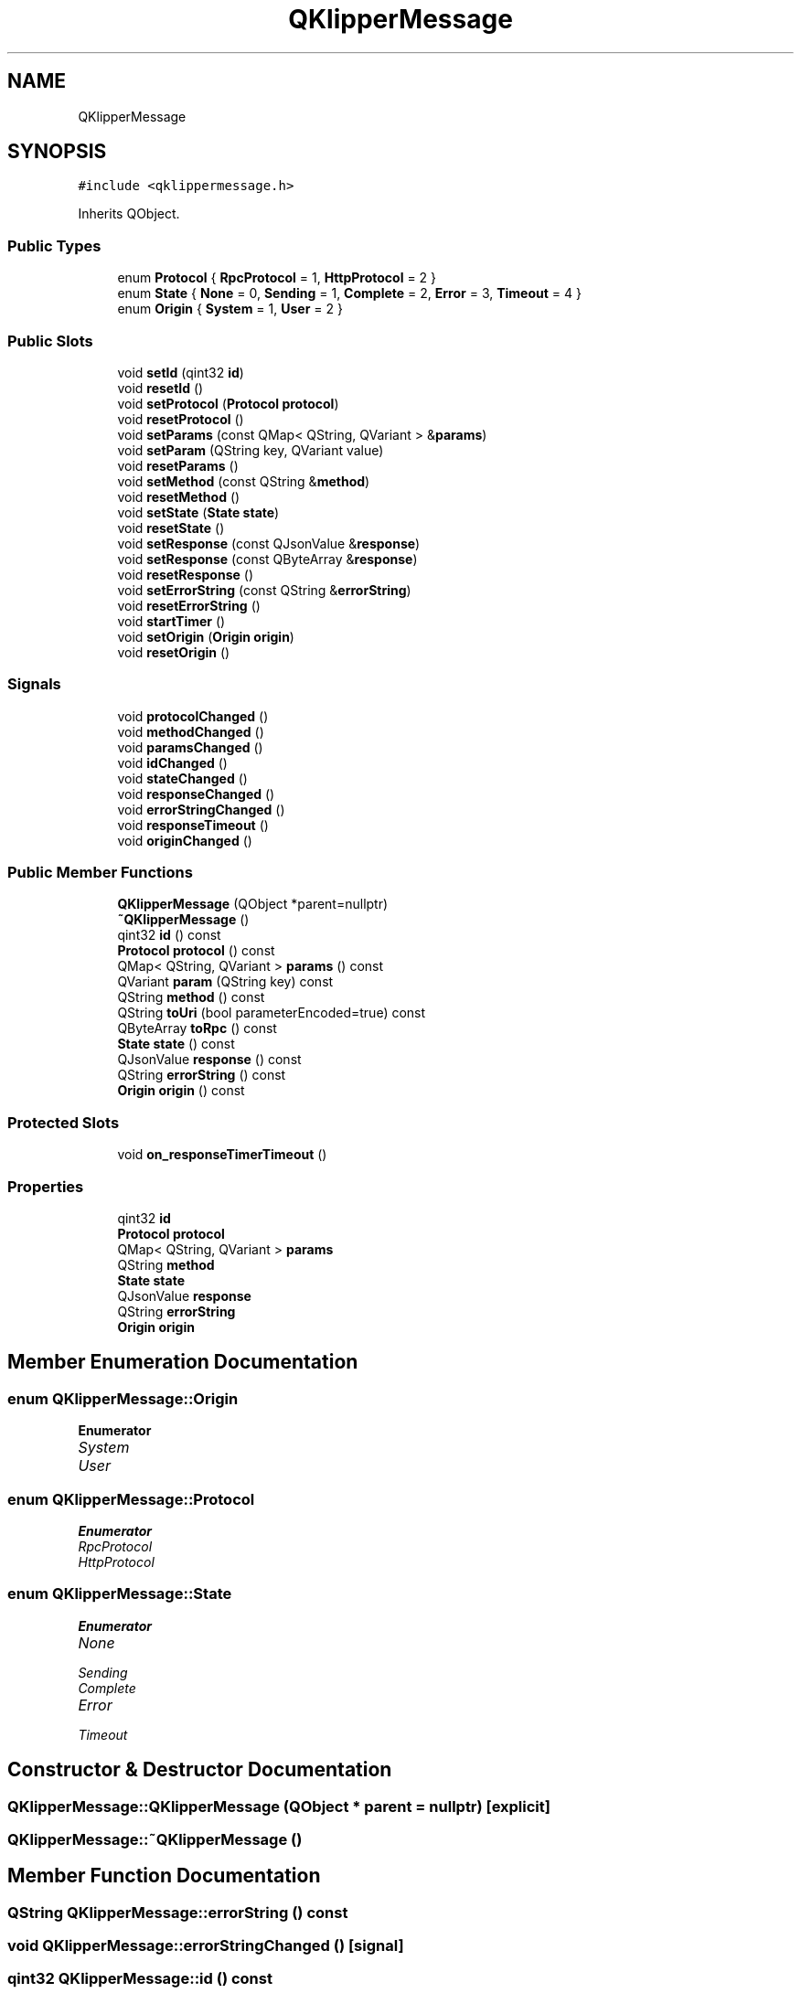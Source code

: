 .TH "QKlipperMessage" 3 "Version 0.2" "QKlipper" \" -*- nroff -*-
.ad l
.nh
.SH NAME
QKlipperMessage
.SH SYNOPSIS
.br
.PP
.PP
\fC#include <qklippermessage\&.h>\fP
.PP
Inherits QObject\&.
.SS "Public Types"

.in +1c
.ti -1c
.RI "enum \fBProtocol\fP { \fBRpcProtocol\fP = 1, \fBHttpProtocol\fP = 2 }"
.br
.ti -1c
.RI "enum \fBState\fP { \fBNone\fP = 0, \fBSending\fP = 1, \fBComplete\fP = 2, \fBError\fP = 3, \fBTimeout\fP = 4 }"
.br
.ti -1c
.RI "enum \fBOrigin\fP { \fBSystem\fP = 1, \fBUser\fP = 2 }"
.br
.in -1c
.SS "Public Slots"

.in +1c
.ti -1c
.RI "void \fBsetId\fP (qint32 \fBid\fP)"
.br
.ti -1c
.RI "void \fBresetId\fP ()"
.br
.ti -1c
.RI "void \fBsetProtocol\fP (\fBProtocol\fP \fBprotocol\fP)"
.br
.ti -1c
.RI "void \fBresetProtocol\fP ()"
.br
.ti -1c
.RI "void \fBsetParams\fP (const QMap< QString, QVariant > &\fBparams\fP)"
.br
.ti -1c
.RI "void \fBsetParam\fP (QString key, QVariant value)"
.br
.ti -1c
.RI "void \fBresetParams\fP ()"
.br
.ti -1c
.RI "void \fBsetMethod\fP (const QString &\fBmethod\fP)"
.br
.ti -1c
.RI "void \fBresetMethod\fP ()"
.br
.ti -1c
.RI "void \fBsetState\fP (\fBState\fP \fBstate\fP)"
.br
.ti -1c
.RI "void \fBresetState\fP ()"
.br
.ti -1c
.RI "void \fBsetResponse\fP (const QJsonValue &\fBresponse\fP)"
.br
.ti -1c
.RI "void \fBsetResponse\fP (const QByteArray &\fBresponse\fP)"
.br
.ti -1c
.RI "void \fBresetResponse\fP ()"
.br
.ti -1c
.RI "void \fBsetErrorString\fP (const QString &\fBerrorString\fP)"
.br
.ti -1c
.RI "void \fBresetErrorString\fP ()"
.br
.ti -1c
.RI "void \fBstartTimer\fP ()"
.br
.ti -1c
.RI "void \fBsetOrigin\fP (\fBOrigin\fP \fBorigin\fP)"
.br
.ti -1c
.RI "void \fBresetOrigin\fP ()"
.br
.in -1c
.SS "Signals"

.in +1c
.ti -1c
.RI "void \fBprotocolChanged\fP ()"
.br
.ti -1c
.RI "void \fBmethodChanged\fP ()"
.br
.ti -1c
.RI "void \fBparamsChanged\fP ()"
.br
.ti -1c
.RI "void \fBidChanged\fP ()"
.br
.ti -1c
.RI "void \fBstateChanged\fP ()"
.br
.ti -1c
.RI "void \fBresponseChanged\fP ()"
.br
.ti -1c
.RI "void \fBerrorStringChanged\fP ()"
.br
.ti -1c
.RI "void \fBresponseTimeout\fP ()"
.br
.ti -1c
.RI "void \fBoriginChanged\fP ()"
.br
.in -1c
.SS "Public Member Functions"

.in +1c
.ti -1c
.RI "\fBQKlipperMessage\fP (QObject *parent=nullptr)"
.br
.ti -1c
.RI "\fB~QKlipperMessage\fP ()"
.br
.ti -1c
.RI "qint32 \fBid\fP () const"
.br
.ti -1c
.RI "\fBProtocol\fP \fBprotocol\fP () const"
.br
.ti -1c
.RI "QMap< QString, QVariant > \fBparams\fP () const"
.br
.ti -1c
.RI "QVariant \fBparam\fP (QString key) const"
.br
.ti -1c
.RI "QString \fBmethod\fP () const"
.br
.ti -1c
.RI "QString \fBtoUri\fP (bool parameterEncoded=true) const"
.br
.ti -1c
.RI "QByteArray \fBtoRpc\fP () const"
.br
.ti -1c
.RI "\fBState\fP \fBstate\fP () const"
.br
.ti -1c
.RI "QJsonValue \fBresponse\fP () const"
.br
.ti -1c
.RI "QString \fBerrorString\fP () const"
.br
.ti -1c
.RI "\fBOrigin\fP \fBorigin\fP () const"
.br
.in -1c
.SS "Protected Slots"

.in +1c
.ti -1c
.RI "void \fBon_responseTimerTimeout\fP ()"
.br
.in -1c
.SS "Properties"

.in +1c
.ti -1c
.RI "qint32 \fBid\fP"
.br
.ti -1c
.RI "\fBProtocol\fP \fBprotocol\fP"
.br
.ti -1c
.RI "QMap< QString, QVariant > \fBparams\fP"
.br
.ti -1c
.RI "QString \fBmethod\fP"
.br
.ti -1c
.RI "\fBState\fP \fBstate\fP"
.br
.ti -1c
.RI "QJsonValue \fBresponse\fP"
.br
.ti -1c
.RI "QString \fBerrorString\fP"
.br
.ti -1c
.RI "\fBOrigin\fP \fBorigin\fP"
.br
.in -1c
.SH "Member Enumeration Documentation"
.PP 
.SS "enum \fBQKlipperMessage::Origin\fP"

.PP
\fBEnumerator\fP
.in +1c
.TP
\fB\fISystem \fP\fP
.TP
\fB\fIUser \fP\fP
.SS "enum \fBQKlipperMessage::Protocol\fP"

.PP
\fBEnumerator\fP
.in +1c
.TP
\fB\fIRpcProtocol \fP\fP
.TP
\fB\fIHttpProtocol \fP\fP
.SS "enum \fBQKlipperMessage::State\fP"

.PP
\fBEnumerator\fP
.in +1c
.TP
\fB\fINone \fP\fP
.TP
\fB\fISending \fP\fP
.TP
\fB\fIComplete \fP\fP
.TP
\fB\fIError \fP\fP
.TP
\fB\fITimeout \fP\fP
.SH "Constructor & Destructor Documentation"
.PP 
.SS "QKlipperMessage::QKlipperMessage (QObject * parent = \fCnullptr\fP)\fC [explicit]\fP"

.SS "QKlipperMessage::~QKlipperMessage ()"

.SH "Member Function Documentation"
.PP 
.SS "QString QKlipperMessage::errorString () const"

.SS "void QKlipperMessage::errorStringChanged ()\fC [signal]\fP"

.SS "qint32 QKlipperMessage::id () const"

.SS "void QKlipperMessage::idChanged ()\fC [signal]\fP"

.SS "QString QKlipperMessage::method () const"

.SS "void QKlipperMessage::methodChanged ()\fC [signal]\fP"

.SS "void QKlipperMessage::on_responseTimerTimeout ()\fC [protected]\fP, \fC [slot]\fP"

.SS "\fBQKlipperMessage::Origin\fP QKlipperMessage::origin () const"

.SS "void QKlipperMessage::originChanged ()\fC [signal]\fP"

.SS "QVariant QKlipperMessage::param (QString key) const"

.SS "QMap< QString, QVariant > QKlipperMessage::params () const"

.SS "void QKlipperMessage::paramsChanged ()\fC [signal]\fP"

.SS "\fBQKlipperMessage::Protocol\fP QKlipperMessage::protocol () const"

.SS "void QKlipperMessage::protocolChanged ()\fC [signal]\fP"

.SS "void QKlipperMessage::resetErrorString ()\fC [slot]\fP"

.SS "void QKlipperMessage::resetId ()\fC [slot]\fP"

.SS "void QKlipperMessage::resetMethod ()\fC [slot]\fP"

.SS "void QKlipperMessage::resetOrigin ()\fC [slot]\fP"

.SS "void QKlipperMessage::resetParams ()\fC [slot]\fP"

.SS "void QKlipperMessage::resetProtocol ()\fC [slot]\fP"

.SS "void QKlipperMessage::resetResponse ()\fC [slot]\fP"

.SS "void QKlipperMessage::resetState ()\fC [slot]\fP"

.SS "QJsonValue QKlipperMessage::response () const"

.SS "void QKlipperMessage::responseChanged ()\fC [signal]\fP"

.SS "void QKlipperMessage::responseTimeout ()\fC [signal]\fP"

.SS "void QKlipperMessage::setErrorString (const QString & errorString)\fC [slot]\fP"

.SS "void QKlipperMessage::setId (qint32 id)\fC [slot]\fP"

.SS "void QKlipperMessage::setMethod (const QString & method)\fC [slot]\fP"

.SS "void QKlipperMessage::setOrigin (\fBOrigin\fP origin)\fC [slot]\fP"

.SS "void QKlipperMessage::setParam (QString key, QVariant value)\fC [slot]\fP"

.SS "void QKlipperMessage::setParams (const QMap< QString, QVariant > & params)\fC [slot]\fP"

.SS "void QKlipperMessage::setProtocol (\fBProtocol\fP protocol)\fC [slot]\fP"

.SS "void QKlipperMessage::setResponse (const QByteArray & response)\fC [slot]\fP"

.SS "void QKlipperMessage::setResponse (const QJsonValue & response)\fC [slot]\fP"

.SS "void QKlipperMessage::setState (\fBState\fP state)\fC [slot]\fP"

.SS "void QKlipperMessage::startTimer ()\fC [slot]\fP"

.SS "\fBQKlipperMessage::State\fP QKlipperMessage::state () const"

.SS "void QKlipperMessage::stateChanged ()\fC [signal]\fP"

.SS "QByteArray QKlipperMessage::toRpc () const"

.SS "QString QKlipperMessage::toUri (bool parameterEncoded = \fCtrue\fP) const"

.SH "Property Documentation"
.PP 
.SS "QString QKlipperMessage::errorString\fC [read]\fP, \fC [write]\fP"

.SS "qint32 QKlipperMessage::id\fC [read]\fP, \fC [write]\fP"

.SS "QString QKlipperMessage::method\fC [read]\fP, \fC [write]\fP"

.SS "\fBOrigin\fP QKlipperMessage::origin\fC [read]\fP, \fC [write]\fP"

.SS "QMap<QString, QVariant> QKlipperMessage::params\fC [read]\fP, \fC [write]\fP"

.SS "\fBProtocol\fP QKlipperMessage::protocol\fC [read]\fP, \fC [write]\fP"

.SS "QJsonValue QKlipperMessage::response\fC [read]\fP, \fC [write]\fP"

.SS "\fBState\fP QKlipperMessage::state\fC [read]\fP, \fC [write]\fP"


.SH "Author"
.PP 
Generated automatically by Doxygen for QKlipper from the source code\&.
